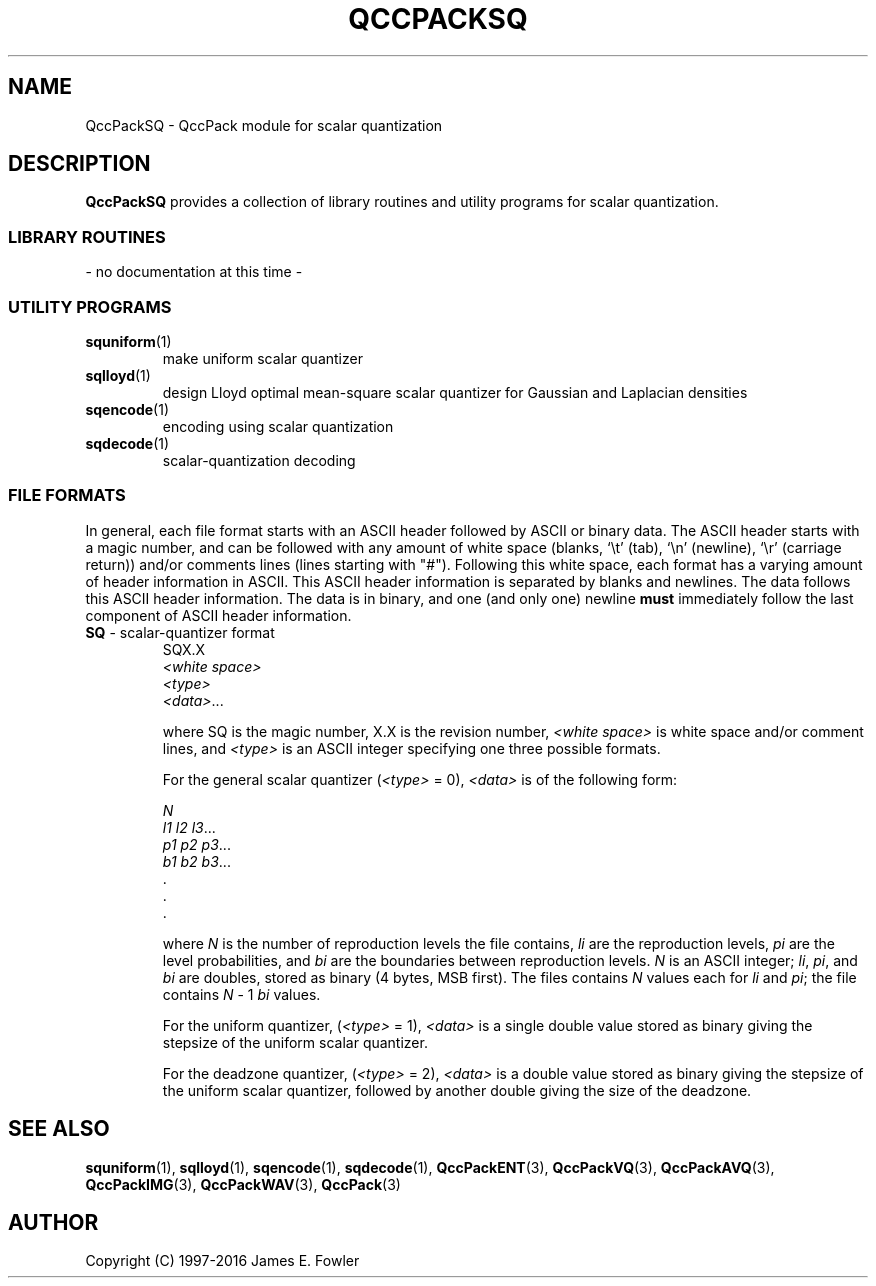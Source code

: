 .TH QCCPACKSQ 3 "QCCPACKSQ" ""
.SH NAME
QccPackSQ \- QccPack module for scalar quantization
.SH DESCRIPTION
.B QccPackSQ
provides a collection of library routines and utility programs for
scalar quantization.
.SS "LIBRARY ROUTINES"
- no documentation at this time -
.SS "UTILITY PROGRAMS"
.TP
.BR squniform (1)
make uniform scalar quantizer
.TP
.BR sqlloyd (1)
design Lloyd optimal mean-square scalar quantizer for Gaussian and 
Laplacian densities
.TP
.BR sqencode (1)
encoding using scalar quantization
.TP
.BR sqdecode (1)
scalar-quantization decoding
.SS "FILE FORMATS"
In general, each file format starts with an ASCII header followed by
ASCII or binary data.  The ASCII header starts with a magic number, and can be
followed with any amount of white space (blanks, `\\t' (tab), `\\n' (newline),
`\\r' (carriage return)) and/or
comments lines (lines starting with "#").  Following this white space,
each format has a varying amount of header information in ASCII.
This ASCII header information is separated by blanks and newlines.
The data follows this ASCII header information.  The data is
in binary, and one (and only one) newline
.B must
immediately follow the last component of ASCII header information.
.TP
.BR SQ " - scalar-quantizer format"
.br
SQX.X                                                          
.br
.I "<white space>"                                                   
.br
.I "<type>"
.br
.IR "<data>" \|.\|.\|.

where SQ is the magic number, X.X is the revision number,
.I "<white space>" 
is white space and/or 
comment lines, 
and
.I "<type>"
is an ASCII integer specifying one three possible formats.

For the
general scalar quantizer
.RI ( "<type>" " = 0),"
.I "<data>"
is of the following form:
.br

.I N                                                           
.br
.IR "l1 l2 l3" \|.\|.\|.
.br
.IR "p1 p2 p3" \|.\|.\|.
.br
.IR "b1 b2 b3" \|.\|.\|.
.br
\|.
.br
\|.
.br
\|.

where
.I N 
is the number of reproduction levels the file contains,
.I li
are the reproduction levels,
.I pi
are the level probabilities, and
.I bi
are the boundaries between reproduction levels.
.I N 
is an ASCII integer;
.IR li ", " pi ", and " bi 
are doubles,
stored as binary (4 bytes, MSB first).
The files contains
.I N
values each for
.I li
and 
.IR pi ;
the file contains
.IR N  " - 1"
.I bi 
values.

For the uniform quantizer,
.RI ( "<type>" " = 1),"
.I "<data>"
is a single double value stored as binary giving the stepsize of the
uniform scalar quantizer.

For the deadzone quantizer,
.RI ( "<type>" " = 2),"
.I "<data>"
is a double value stored as binary giving the stepsize of the
uniform scalar quantizer, followed by another double giving the size
of the deadzone.

.SH "SEE ALSO"
.BR squniform (1),
.BR sqlloyd (1),
.BR sqencode (1),
.BR sqdecode (1),
.BR QccPackENT (3),
.BR QccPackVQ (3),
.BR QccPackAVQ (3),
.BR QccPackIMG (3),
.BR QccPackWAV (3),
.BR QccPack (3)
.SH AUTHOR
Copyright (C) 1997-2016  James E. Fowler
.\"  The programs herein are free software; you can redistribute them and/or
.\"  modify them under the terms of the GNU General Public License
.\"  as published by the Free Software Foundation; either version 2
.\"  of the License, or (at your option) any later version.
.\"  
.\"  These programs are distributed in the hope that they will be useful,
.\"  but WITHOUT ANY WARRANTY; without even the implied warranty of
.\"  MERCHANTABILITY or FITNESS FOR A PARTICULAR PURPOSE.  See the
.\"  GNU General Public License for more details.
.\"  
.\"  You should have received a copy of the GNU General Public License
.\"  along with these programs; if not, write to the Free Software
.\"  Foundation, Inc., 675 Mass Ave, Cambridge, MA 02139, USA.
